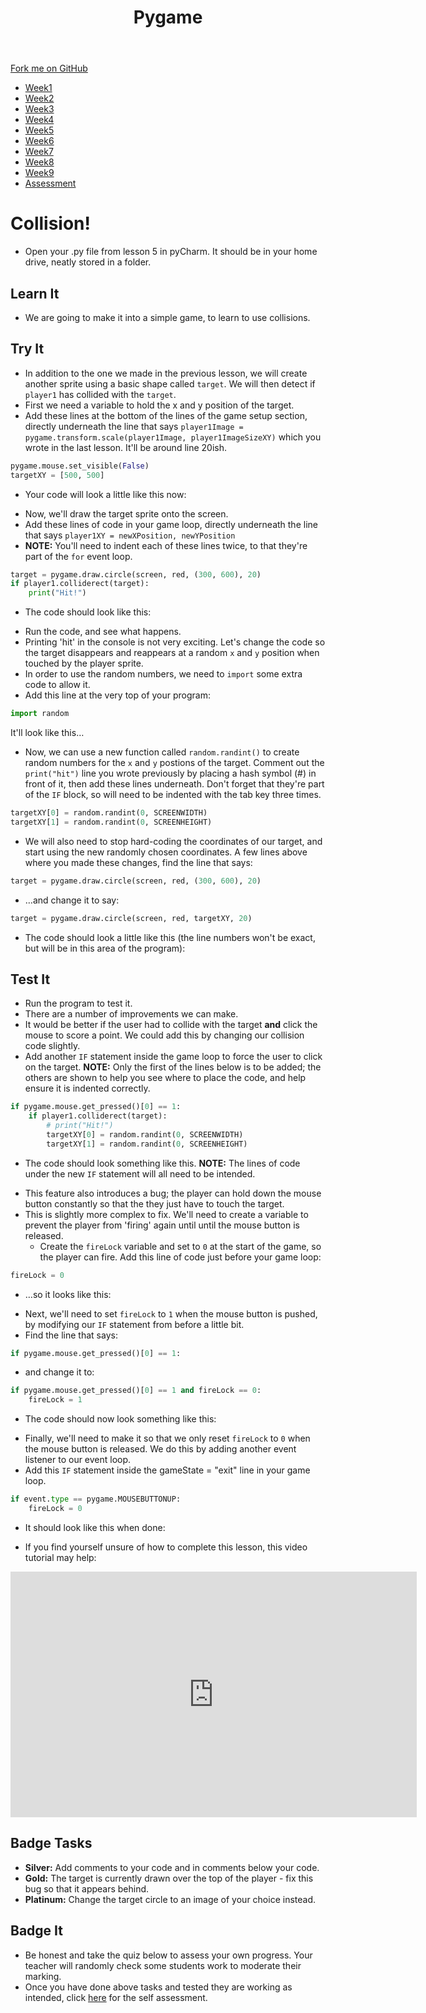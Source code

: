 #+STARTUP:indent
#+HTML_HEAD: <link rel="stylesheet" type="text/css" href="css/styles.css"/>
#+HTML_HEAD_EXTRA: <link href='http://fonts.googleapis.com/css?family=Ubuntu+Mono|Ubuntu' rel='stylesheet' type='text/css'>
#+HTML_HEAD_EXTRA: <script src="http://ajax.googleapis.com/ajax/libs/jquery/1.9.1/jquery.min.js" type="text/javascript"></script>
#+HTML_HEAD_EXTRA: <script src="js/navbar.js" type="text/javascript"></script>
#+OPTIONS: f:nil author:nil num:nil creator:nil timestamp:nil toc:nil html-style:nil

#+TITLE: Pygame
#+AUTHOR: Oliver Drayton

#+BEGIN_HTML
  <div class="github-fork-ribbon-wrapper left">
    <div class="github-fork-ribbon">
      <a href="https://github.com/stsb11/9-CS-pyGame">Fork me on GitHub</a>
    </div>
  </div>
<div id="stickyribbon">
    <ul>
      <li><a href="1_Lesson.html">Week1</a></li>
      <li><a href="2_Lesson.html">Week2</a></li>
      <li><a href="3_Lesson.html">Week3</a></li>
      <li><a href="4_Lesson.html">Week4</a></li>
      <li><a href="5_Lesson.html">Week5</a></li>
      <li><a href=“6_Lesson.html">Week6</a></li>
      <li><a href=“7_Lesson.html">Week7</a></li>
      <li><a href=“8_Lesson.html">Week8</a></li>
      <li><a href=“9_Lesson.html">Week9</a></li>
      <li><a href="assessment.html">Assessment</a></li>
    </ul>
  </div>
#+END_HTML
* COMMENT Use as a template
:PROPERTIES:
:HTML_CONTAINER_CLASS: activity
:END:
** Learn It
:PROPERTIES:
:HTML_CONTAINER_CLASS: learn
:END:

** Research It
:PROPERTIES:
:HTML_CONTAINER_CLASS: research
:END:

** Design It
:PROPERTIES:
:HTML_CONTAINER_CLASS: design
:END:

** Build It
:PROPERTIES:
:HTML_CONTAINER_CLASS: build
:END:

** Test It
:PROPERTIES:
:HTML_CONTAINER_CLASS: test
:END:

** Run It
:PROPERTIES:
:HTML_CONTAINER_CLASS: run
:END:

** Document It
:PROPERTIES:
:HTML_CONTAINER_CLASS: document
:END:

** Code It
:PROPERTIES:
:HTML_CONTAINER_CLASS: code
:END:

** Program It
:PROPERTIES:
:HTML_CONTAINER_CLASS: program
:END:

** Try It
:PROPERTIES:
:HTML_CONTAINER_CLASS: try
:END:

** Badge It
:PROPERTIES:
:HTML_CONTAINER_CLASS: badge
:END:

** Save It
:PROPERTIES:
:HTML_CONTAINER_CLASS: save
:END:

* Collision!
 :PROPERTIES:
 :HTML_CONTAINER_CLASS: activity
 :END:
- Open your .py file from lesson 5 in pyCharm. It should be in your home drive, neatly stored in a folder. 
** Learn It
:PROPERTIES:
:HTML_CONTAINER_CLASS: learn
:END:
- We are going to make it into a simple game, to learn to use collisions. 
** Try It
:PROPERTIES:
:HTML_CONTAINER_CLASS: try
:END:
- In addition to the one we made in the previous lesson, we will create another sprite using a basic shape called =target=. We will then detect if =player1= has collided with the =target=.
- First we need a variable to hold the x and y position of the target.
- Add these lines at the bottom of the lines of the game setup section, directly underneath the line that says =player1Image = pygame.transform.scale(player1Image, player1ImageSizeXY)= which you wrote in the last lesson. It'll be around line 20ish. 
#+begin_src python
pygame.mouse.set_visible(False)
targetXY = [500, 500]
#+end_src
- Your code will look a little like this now:
[[./img/6-1.png]]
- Now, we'll draw the target sprite onto the screen.
- Add these lines of code in your game loop, directly underneath the line that says =player1XY = newXPosition, newYPosition= 
- *NOTE:* You'll need to indent each of these lines twice, to that they're part of the =for= event loop.
#+begin_src python
target = pygame.draw.circle(screen, red, (300, 600), 20)
if player1.colliderect(target):
    print("Hit!")
#+end_src
- The code should look like this:
[[./img/6-2.png]]
- Run the code, and see what happens. 
- Printing 'hit' in the console is not very exciting. Let's change the code so the target disappears and reappears at a random =x= and =y= position when touched by the player sprite.
- In order to use the random numbers, we need to =import= some extra code to allow it.
- Add this line at the very top of your program:
#+begin_src python
import random
#+end_src
It'll look like this...
[[./img/6-3.PNG]]
 - Now, we can use a new function called =random.randint()=  to create random numbers for the =x= and =y= postions of the target. Comment out the =print("hit")= line you wrote previously by placing a hash symbol (#) in front of it, then add these lines underneath. Don't forget that they're part of the =IF= block, so will need to be indented with the tab key three times.
#+begin_src python
targetXY[0] = random.randint(0, SCREENWIDTH)
targetXY[1] = random.randint(0, SCREENHEIGHT)
#+end_src
- We will also need to stop hard-coding the coordinates of our target, and start using the new randomly chosen coordinates. A few lines above where you made these changes, find the line that says:
#+begin_src python
target = pygame.draw.circle(screen, red, (300, 600), 20)
#+end_src
- ...and change it to say:
#+begin_src python
target = pygame.draw.circle(screen, red, targetXY, 20)
#+end_src
- The code should look a little like this (the line numbers won't be exact, but will be in this area of the program):
[[./img/6-4.png]]
** Test It
:PROPERTIES:
:HTML_CONTAINER_CLASS: test
:END:
- Run the program to test it. 
- There are a number of improvements we can make.
- It would be better if the user had to collide with the target *and* click the mouse to score a point. We could add this by changing our collision code slightly. 
- Add another =IF= statement inside the game loop to force the user to click on the target. *NOTE:* Only the first of the lines below is to be added; the others are shown to help you see where to place the code, and help ensure it is indented correctly. 
#+begin_src python
if pygame.mouse.get_pressed()[0] == 1:
    if player1.colliderect(target):
        # print("Hit!")
        targetXY[0] = random.randint(0, SCREENWIDTH)
        targetXY[1] = random.randint(0, SCREENHEIGHT)
#+end_src
- The code should look something like this. *NOTE:* The lines of code under the new =IF= statement will all need to be intended.
[[./img/6-5.png]]
- This feature also introduces a bug; the player can hold down the mouse button constantly so that the they just have to touch the target.
- This is slightly more complex to fix. We'll need to create a variable to prevent the player from 'firing' again until until the mouse button is released.
  - Create the =fireLock= variable and set to =0= at the start of the game, so the player can fire. Add this line of code just before your game loop:
#+begin_src python
fireLock = 0
#+end_src
  - ...so it looks like this:
 [[./img/6-6.PNG]]
  - Next, we'll need to set =fireLock= to =1= when the mouse button is pushed, by modifying our =IF= statement from before a little bit. 
  - Find the line that says:
#+begin_src python
if pygame.mouse.get_pressed()[0] == 1:
#+end_src
  - and change it to:
#+begin_src python
if pygame.mouse.get_pressed()[0] == 1 and fireLock == 0:
    fireLock = 1
#+end_src
  - The code should now look something like this:
 [[./img/6-7.PNG]]
  - Finally, we'll need to make it so that we only reset =fireLock= to =0= when the mouse button is released. We do this by adding another event listener to our event loop.
  - Add this =IF= statement inside the gameState = "exit" line in your game loop.
#+begin_src python
if event.type == pygame.MOUSEBUTTONUP:
    fireLock = 0
#+end_src
- It should look like this when done:
[[./img/6-8.PNG]]
- If you find yourself unsure of how to complete this lesson, this video tutorial may help:
#+BEGIN_HTML
<iframe width="650" height="393" src="https://www.youtube.com/embed/p095HXXKNLc" frameborder="0" allowfullscreen></iframe>
#+END_HTML
** Badge Tasks
:PROPERTIES:
:HTML_CONTAINER_CLASS: badge
:END:      
- *Silver:* Add comments to your code and in comments below your code.
- *Gold:* The target is currently drawn over the top of the player - fix this bug so that it appears behind. 
- *Platinum:* Change the target circle to an image of your choice instead.


** Badge It
:PROPERTIES:
:HTML_CONTAINER_CLASS: badge
:END:
- Be honest and take the quiz below to assess your own progress. Your teacher will randomly check some students work to moderate their marking.
- Once you have done above tasks and tested they are working as intended, click [[https://www.bournetolearn.com/quizzes/y9-gameDev/Lesson_6][here]] for the self assessment.
